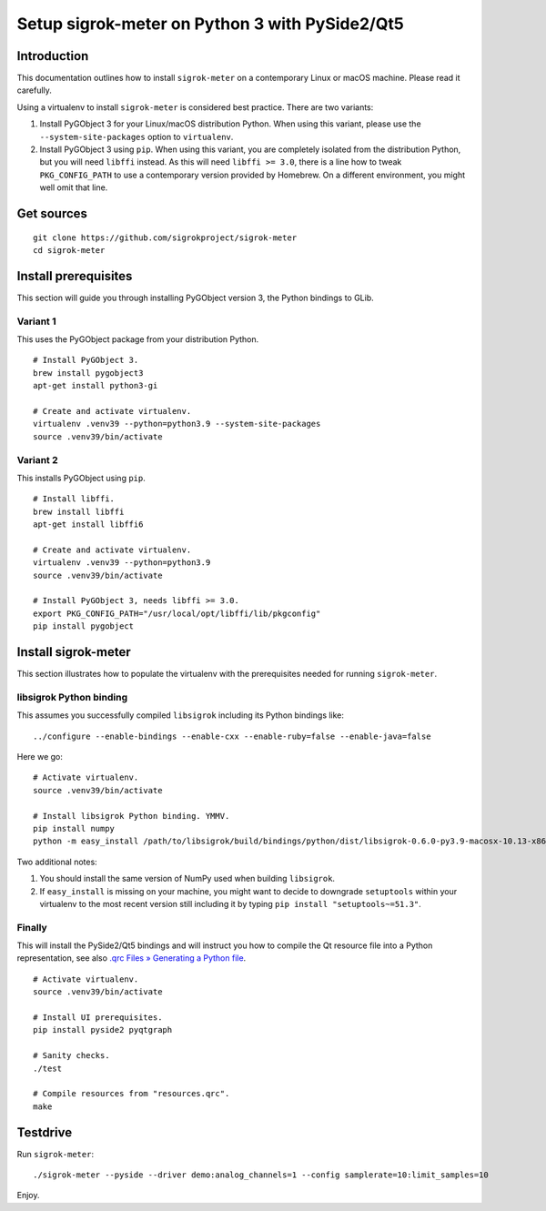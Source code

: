 ###############################################
Setup sigrok-meter on Python 3 with PySide2/Qt5
###############################################


************
Introduction
************

This documentation outlines how to install ``sigrok-meter`` on a
contemporary Linux or macOS machine. Please read it carefully.

Using a virtualenv to install ``sigrok-meter`` is considered best practice.
There are two variants:

1. Install PyGObject 3 for your Linux/macOS distribution Python.
   When using this variant, please use the ``--system-site-packages`` option
   to ``virtualenv``.

2. Install PyGObject 3 using ``pip``.
   When using this variant, you are completely isolated from the distribution
   Python, but you will need ``libffi`` instead. As this will need
   ``libffi >= 3.0``, there is a line how to tweak ``PKG_CONFIG_PATH`` to
   use a contemporary version provided by Homebrew. On a different environment,
   you might well omit that line.


***********
Get sources
***********

::

    git clone https://github.com/sigrokproject/sigrok-meter
    cd sigrok-meter


*********************
Install prerequisites
*********************

This section will guide you through installing PyGObject version 3,
the Python bindings to GLib.

Variant 1
=========

This uses the PyGObject package from your distribution Python.
::

    # Install PyGObject 3.
    brew install pygobject3
    apt-get install python3-gi

    # Create and activate virtualenv.
    virtualenv .venv39 --python=python3.9 --system-site-packages
    source .venv39/bin/activate


Variant 2
=========

This installs PyGObject using ``pip``.
::

    # Install libffi.
    brew install libffi
    apt-get install libffi6

    # Create and activate virtualenv.
    virtualenv .venv39 --python=python3.9
    source .venv39/bin/activate

    # Install PyGObject 3, needs libffi >= 3.0.
    export PKG_CONFIG_PATH="/usr/local/opt/libffi/lib/pkgconfig"
    pip install pygobject


********************
Install sigrok-meter
********************

This section illustrates how to populate the virtualenv with the prerequisites
needed for running ``sigrok-meter``.


libsigrok Python binding
========================

This assumes you successfully compiled ``libsigrok`` including its Python
bindings like::

    ../configure --enable-bindings --enable-cxx --enable-ruby=false --enable-java=false

Here we go::

    # Activate virtualenv.
    source .venv39/bin/activate

    # Install libsigrok Python binding. YMMV.
    pip install numpy
    python -m easy_install /path/to/libsigrok/build/bindings/python/dist/libsigrok-0.6.0-py3.9-macosx-10.13-x86_64.egg

Two additional notes:

1. You should install the same version of NumPy used when building ``libsigrok``.
2. If ``easy_install`` is missing on your machine, you might want to decide to
   downgrade ``setuptools`` within your virtualenv to the most recent version
   still including it by typing ``pip install "setuptools~=51.3"``.


Finally
=======

This will install the PySide2/Qt5 bindings and will instruct you how to compile
the Qt resource file into a Python representation, see also
`.qrc Files » Generating a Python file`_.

.. _.qrc Files » Generating a Python file: https://doc.qt.io/qtforpython/tutorials/basictutorial/qrcfiles.html#generating-a-python-file

::

    # Activate virtualenv.
    source .venv39/bin/activate

    # Install UI prerequisites.
    pip install pyside2 pyqtgraph

    # Sanity checks.
    ./test

    # Compile resources from "resources.qrc".
    make


*********
Testdrive
*********

Run ``sigrok-meter``::

    ./sigrok-meter --pyside --driver demo:analog_channels=1 --config samplerate=10:limit_samples=10

Enjoy.
